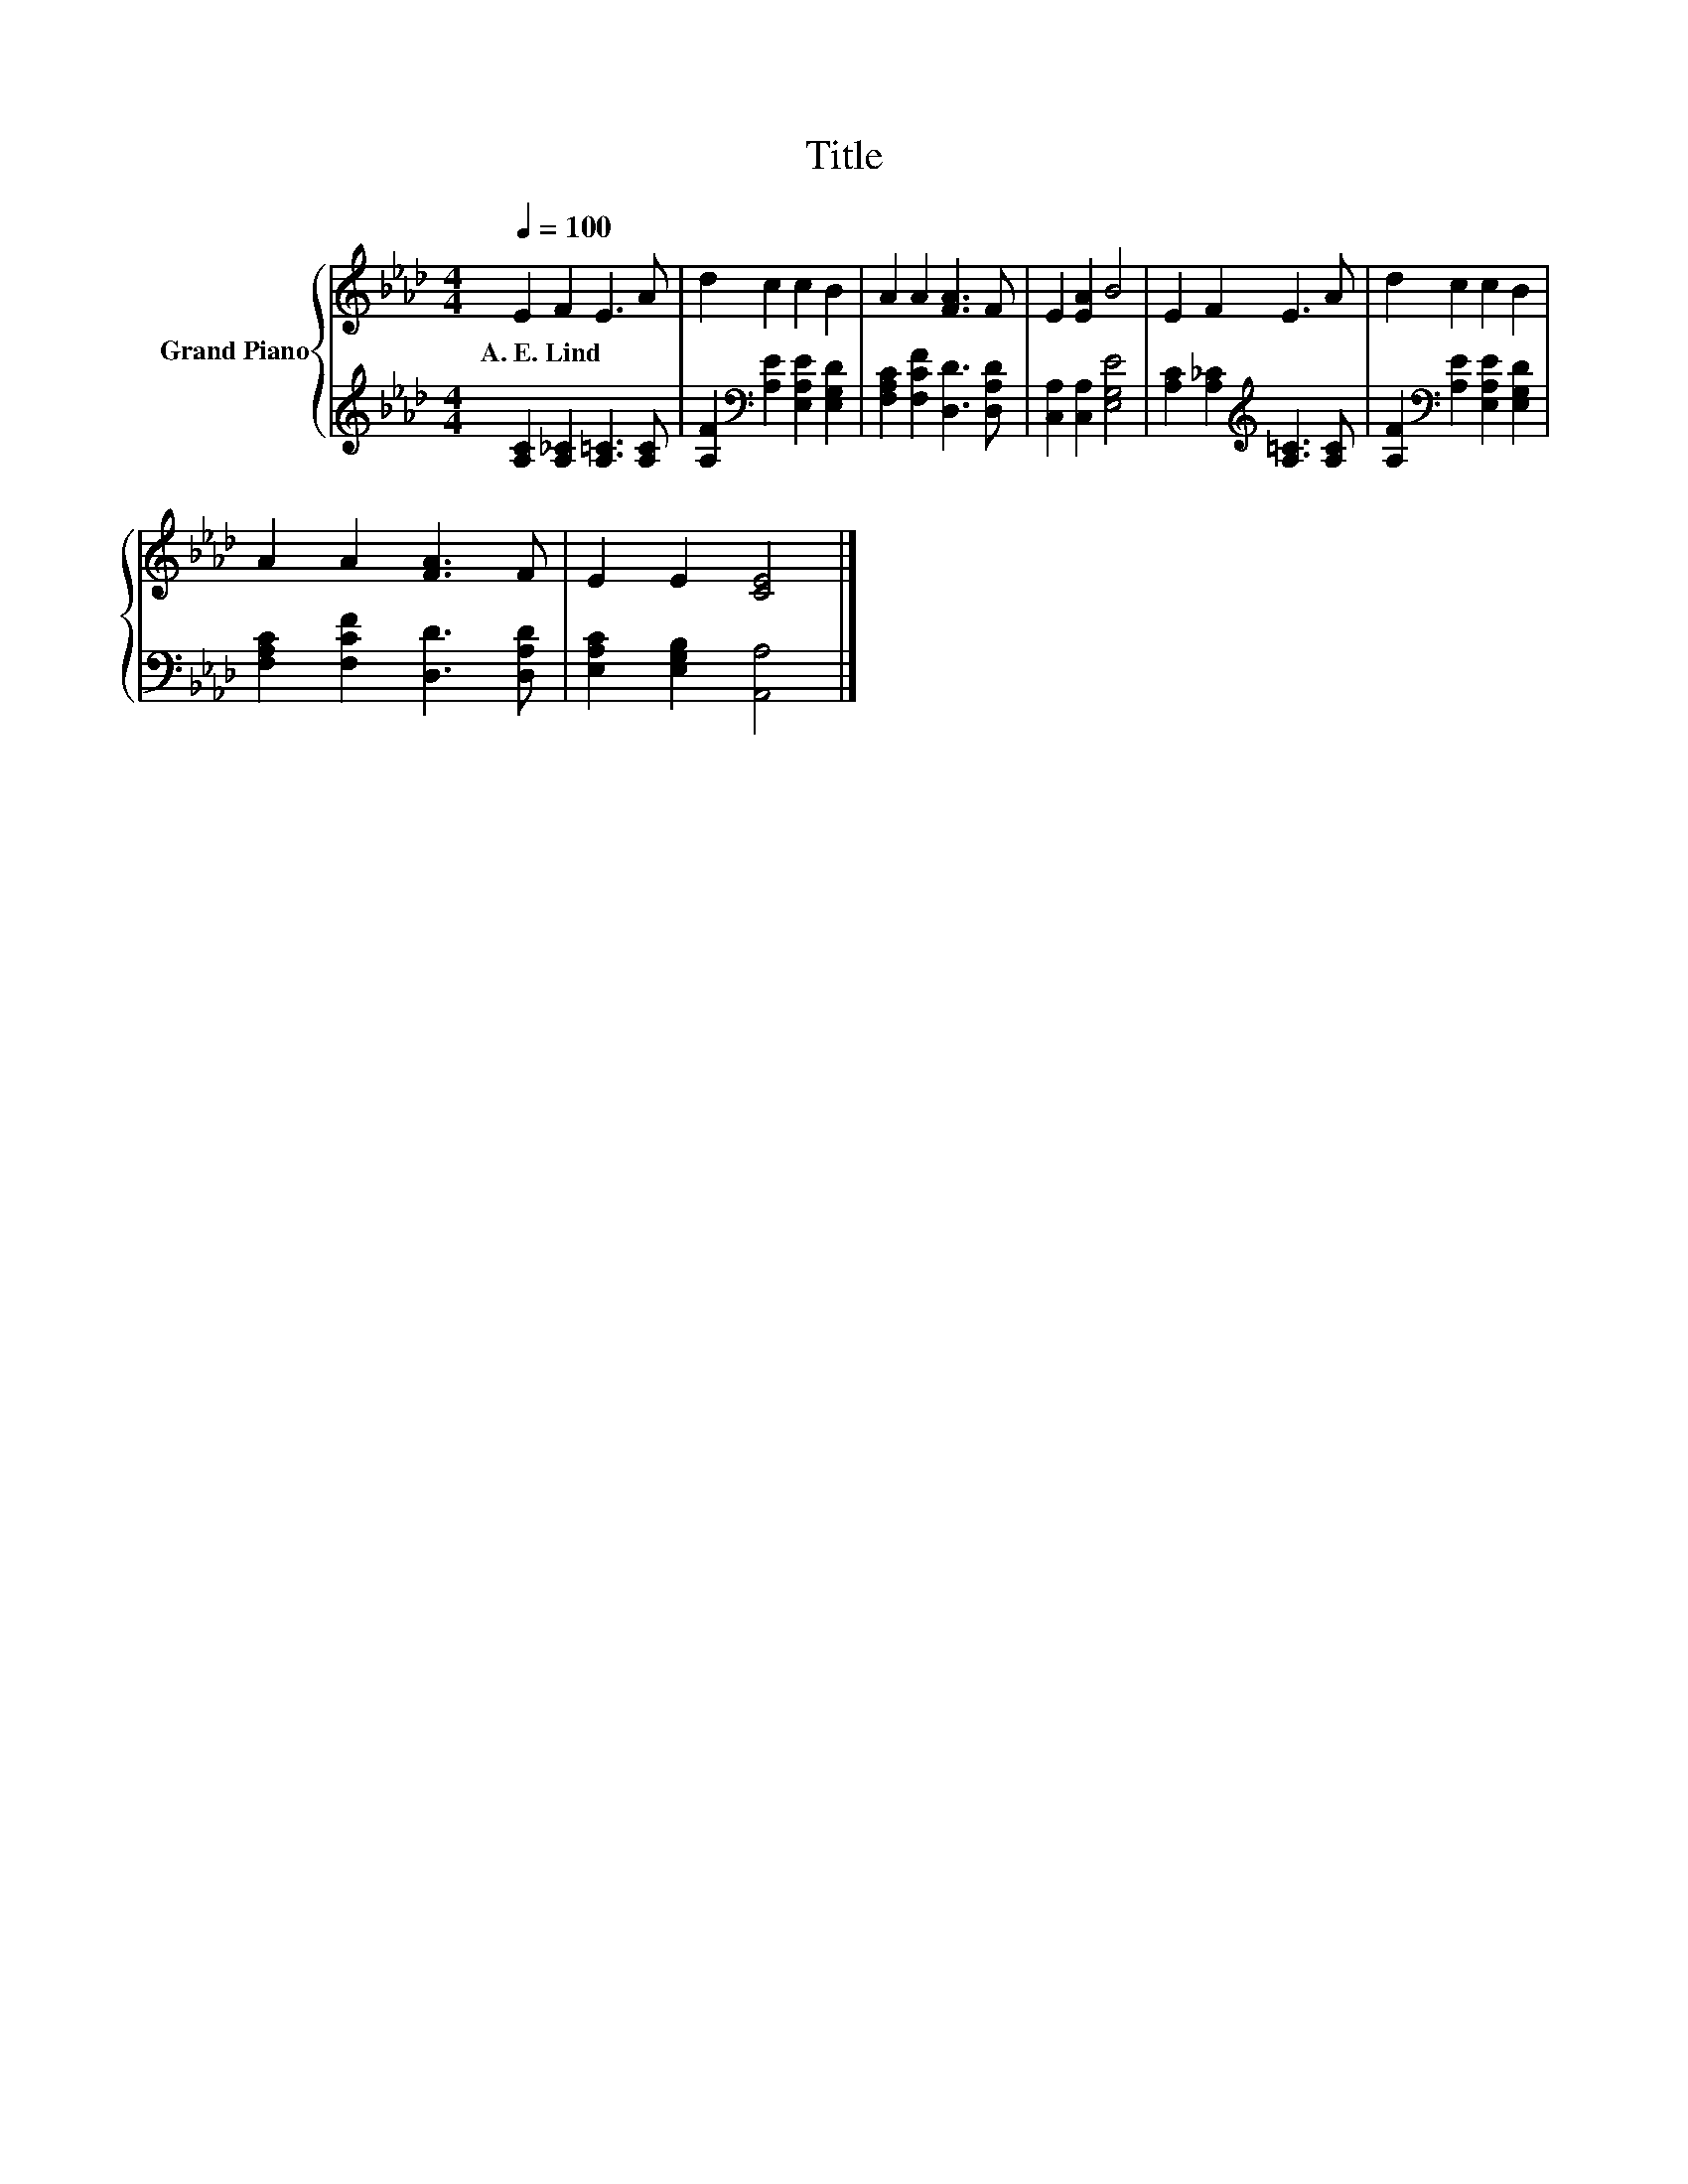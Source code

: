X:1
T:Title
%%score { 1 | 2 }
L:1/8
Q:1/4=100
M:4/4
K:Ab
V:1 treble nm="Grand Piano"
V:2 treble 
V:1
 E2 F2 E3 A | d2 c2 c2 B2 | A2 A2 [FA]3 F | E2 [EA]2 B4 | E2 F2 E3 A | d2 c2 c2 B2 | %6
w: A.~E.~Lind * * *||||||
 A2 A2 [FA]3 F | E2 E2 [CE]4 |] %8
w: ||
V:2
 [A,C]2 [A,_C]2 [A,=C]3 [A,C] | [A,F]2[K:bass] [A,E]2 [E,A,E]2 [E,G,D]2 | %2
 [F,A,C]2 [F,CF]2 [D,D]3 [D,A,D] | [C,A,]2 [C,A,]2 [E,G,E]4 | %4
 [A,C]2 [A,_C]2[K:treble] [A,=C]3 [A,C] | [A,F]2[K:bass] [A,E]2 [E,A,E]2 [E,G,D]2 | %6
 [F,A,C]2 [F,CF]2 [D,D]3 [D,A,D] | [E,A,C]2 [E,G,B,]2 [A,,A,]4 |] %8


